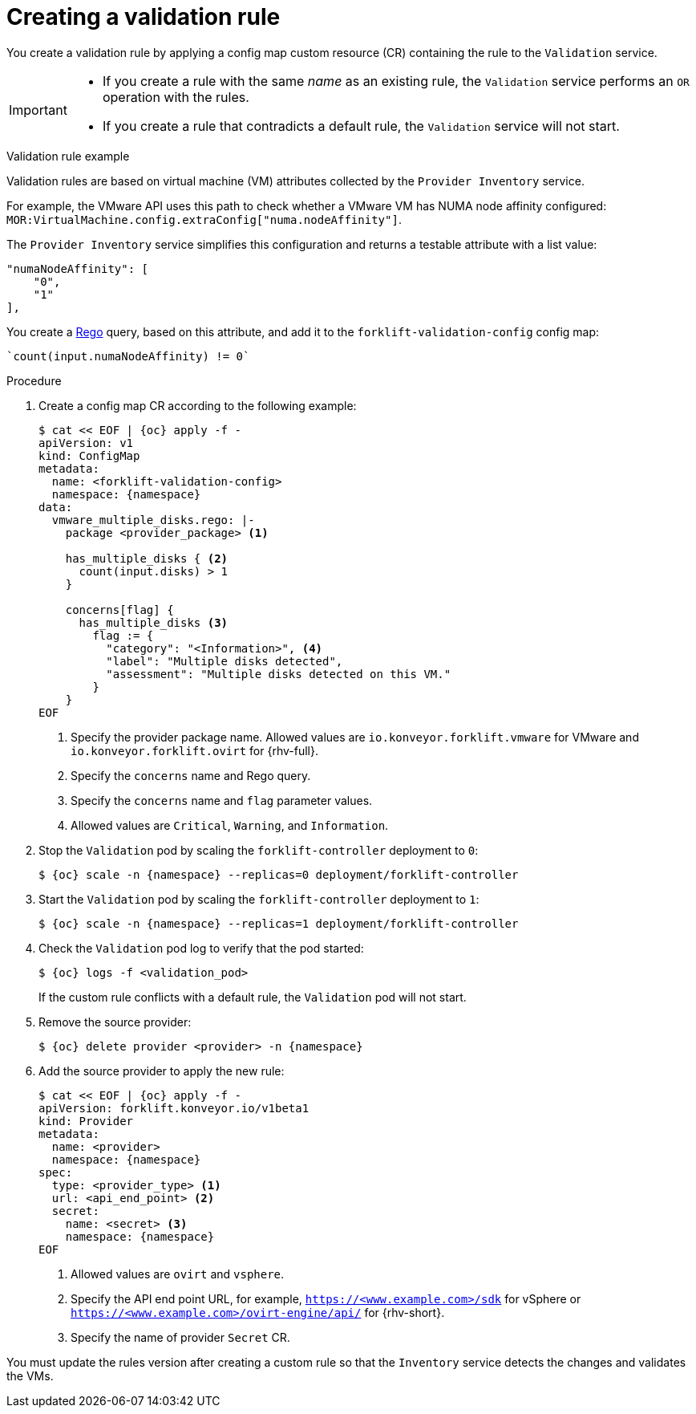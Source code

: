 // Module included in the following assemblies:
//
// * documentation/doc-Migration_Toolkit_for_Virtualization/master.adoc

:_content-type: PROCEDURE
[id="creating-validation-rule_{context}"]
= Creating a validation rule

You create a validation rule by applying a config map custom resource (CR) containing the rule to the `Validation` service.

[IMPORTANT]
====
* If you create a rule with the same _name_ as an existing rule, the `Validation` service performs an `OR` operation with the rules.
* If you create a rule that contradicts a default rule, the `Validation` service will not start.
====

.Validation rule example

Validation rules are based on virtual machine (VM) attributes collected by the `Provider Inventory` service.

For example, the VMware API uses this path to check whether a VMware VM has NUMA node affinity configured: `MOR:VirtualMachine.config.extraConfig["numa.nodeAffinity"]`.

The `Provider Inventory` service simplifies this configuration and returns a testable attribute with a list value:

[source,terminal]
----
"numaNodeAffinity": [
    "0",
    "1"
],
----

You create a link:https://www.openpolicyagent.org/docs/latest/policy-language/[Rego] query, based on this attribute, and add it to the `forklift-validation-config` config map:

[source,terminal]
----
`count(input.numaNodeAffinity) != 0`
----

.Procedure

. Create a config map CR according to the following example:
+
[source,yaml,subs="attributes+"]
----
$ cat << EOF | {oc} apply -f -
apiVersion: v1
kind: ConfigMap
metadata:
  name: <forklift-validation-config>
  namespace: {namespace}
data:
  vmware_multiple_disks.rego: |-
    package <provider_package> <1>

    has_multiple_disks { <2>
      count(input.disks) > 1
    }

    concerns[flag] {
      has_multiple_disks <3>
        flag := {
          "category": "<Information>", <4>
          "label": "Multiple disks detected",
          "assessment": "Multiple disks detected on this VM."
        }
    }
EOF
----
<1> Specify the provider package name. Allowed values are `io.konveyor.forklift.vmware` for VMware and `io.konveyor.forklift.ovirt` for {rhv-full}.
<2> Specify the `concerns` name and Rego query.
<3> Specify the `concerns` name and `flag` parameter values.
<4> Allowed values are `Critical`, `Warning`, and `Information`.

. Stop the `Validation` pod by scaling the `forklift-controller` deployment to `0`:
+
[source,terminal,subs="attributes+"]
----
$ {oc} scale -n {namespace} --replicas=0 deployment/forklift-controller
----

. Start the `Validation` pod by scaling the `forklift-controller` deployment to `1`:
+
[source,terminal,subs="attributes+"]
----
$ {oc} scale -n {namespace} --replicas=1 deployment/forklift-controller
----

. Check the `Validation` pod log to verify that the pod started:
+
[source,terminal,subs="attributes+"]
----
$ {oc} logs -f <validation_pod>
----
+
If the custom rule conflicts with a default rule, the `Validation` pod will not start.

. Remove the source provider:
+
[source,terminal,subs="attributes+"]
----
$ {oc} delete provider <provider> -n {namespace}
----

. Add the source provider to apply the new rule:
+
[source,yaml,subs="attributes+"]
----
$ cat << EOF | {oc} apply -f -
apiVersion: forklift.konveyor.io/v1beta1
kind: Provider
metadata:
  name: <provider>
  namespace: {namespace}
spec:
  type: <provider_type> <1>
  url: <api_end_point> <2>
  secret:
    name: <secret> <3>
    namespace: {namespace}
EOF
----
<1> Allowed values are `ovirt` and `vsphere`.
<2> Specify the API end point URL, for example, `https://<www.example.com>/sdk` for vSphere or `https://<www.example.com>/ovirt-engine/api/` for {rhv-short}.
<3> Specify the name of provider `Secret` CR.

You must update the rules version after creating a custom rule so that the `Inventory` service detects the changes and validates the VMs.
